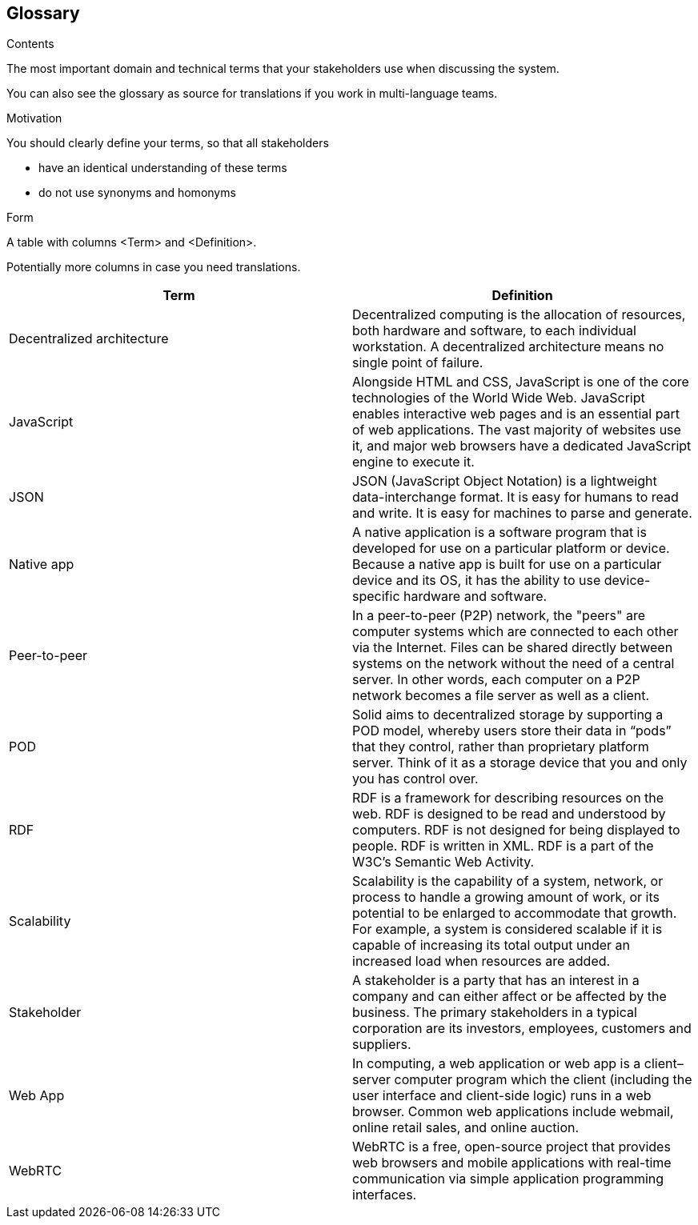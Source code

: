 [[section-glossary]]
== Glossary



[role="arc42help"]
****
.Contents
The most important domain and technical terms that your stakeholders use when discussing the system.

You can also see the glossary as source for translations if you work in multi-language teams.

.Motivation
You should clearly define your terms, so that all stakeholders

* have an identical understanding of these terms
* do not use synonyms and homonyms

.Form
A table with columns <Term> and <Definition>.

Potentially more columns in case you need translations.

****

[options="header"]
|===
| Term         | Definition
| Decentralized architecture     | Decentralized computing is the allocation of resources, both hardware and software, to each individual workstation. A decentralized architecture means no single point of failure.
| JavaScript     | Alongside HTML and CSS, JavaScript is one of the core technologies of the World Wide Web. JavaScript enables interactive web pages and is an essential part of web applications. The vast majority of websites use it, and major web browsers have a dedicated JavaScript engine to execute it.
| JSON     | JSON (JavaScript Object Notation) is a lightweight data-interchange format. It is easy for humans to read and write. It is easy for machines to parse and generate.
| Native app     | A native application is a software program that is developed for use on a particular platform or device. Because a native app is built for use on a particular device and its OS, it has the ability to use device-specific hardware and software.
| Peer-to-peer     | In a peer-to-peer (P2P) network, the "peers" are computer systems which are connected to each other via the Internet. Files can be shared directly between systems on the network without the need of a central server. In other words, each computer on a P2P network becomes a file server as well as a client.
| POD     | Solid aims to decentralized storage by supporting a POD model, whereby users store their data in “pods” that they control, rather than proprietary platform server. Think of it as a storage device that you and only you has control over.
| RDF     | RDF is a framework for describing resources on the web. RDF is designed to be read and understood by computers. RDF is not designed for being displayed to people. RDF is written in XML. RDF is a part of the W3C's Semantic Web Activity.
| Scalability     | Scalability is the capability of a system, network, or process to handle a growing amount of work, or its potential to be enlarged to accommodate that growth. For example, a system is considered scalable if it is capable of increasing its total output under an increased load when resources are added.
| Stakeholder     | A stakeholder is a party that has an interest in a company and can either affect or be affected by the business. The primary stakeholders in a typical corporation are its investors, employees, customers and suppliers.
| Web App     | In computing, a web application or web app is a client–server computer program which the client (including the user interface and client-side logic) runs in a web browser. Common web applications include webmail, online retail sales, and online auction.
| WebRTC     | WebRTC is a free, open-source project that provides web browsers and mobile applications with real-time communication via simple application programming interfaces.

|===
